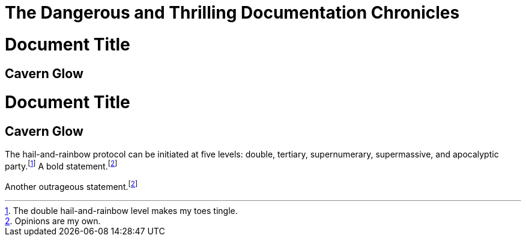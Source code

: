// .title
:showtitle:
= The Dangerous and Thrilling Documentation Chronicles

// .toc
// Actual TOC content is rendered in the outline template, this template
// usually renders just a "border".
= Document Title
:toc:

== Cavern Glow

// .toc-title
= Document Title
:toc:
:toc-title: Table of Adventures

== Cavern Glow

// .footnotes
The hail-and-rainbow protocol can be initiated at five levels: double, tertiary, supernumerary,
supermassive, and apocalyptic party.footnote:[The double hail-and-rainbow level makes my toes tingle.]
A bold statement.footnoteref:[disclaimer,Opinions are my own.]

Another outrageous statement.footnoteref:[disclaimer]
